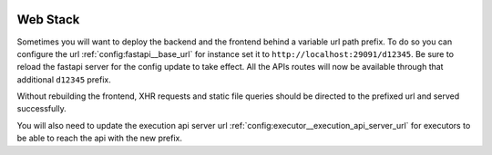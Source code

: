  .. Licensed to the Apache Software Foundation (ASF) under one
    or more contributor license agreements.  See the NOTICE file
    distributed with this work for additional information
    regarding copyright ownership.  The ASF licenses this file
    to you under the Apache License, Version 2.0 (the
    "License"); you may not use this file except in compliance
    with the License.  You may obtain a copy of the License at

 ..   http://www.apache.org/licenses/LICENSE-2.0

 .. Unless required by applicable law or agreed to in writing,
    software distributed under the License is distributed on an
    "AS IS" BASIS, WITHOUT WARRANTIES OR CONDITIONS OF ANY
    KIND, either express or implied.  See the License for the
    specific language governing permissions and limitations
    under the License.



Web Stack
=========

Sometimes you will want to deploy the backend and the frontend behind a
variable url path prefix. To do so you can configure the url :ref:`config:fastapi__base_url`
for instance set it to ``http://localhost:29091/d12345``. Be sure to reload the
fastapi server for the config update to take effect. All the APIs routes will
now be available through that additional ``d12345`` prefix.

Without rebuilding the frontend, XHR requests and static file queries should be
directed to the prefixed url and served successfully.

You will also need to update the execution api server url
:ref:`config:executor__execution_api_server_url` for executors to be able to reach the api
with the new prefix.
